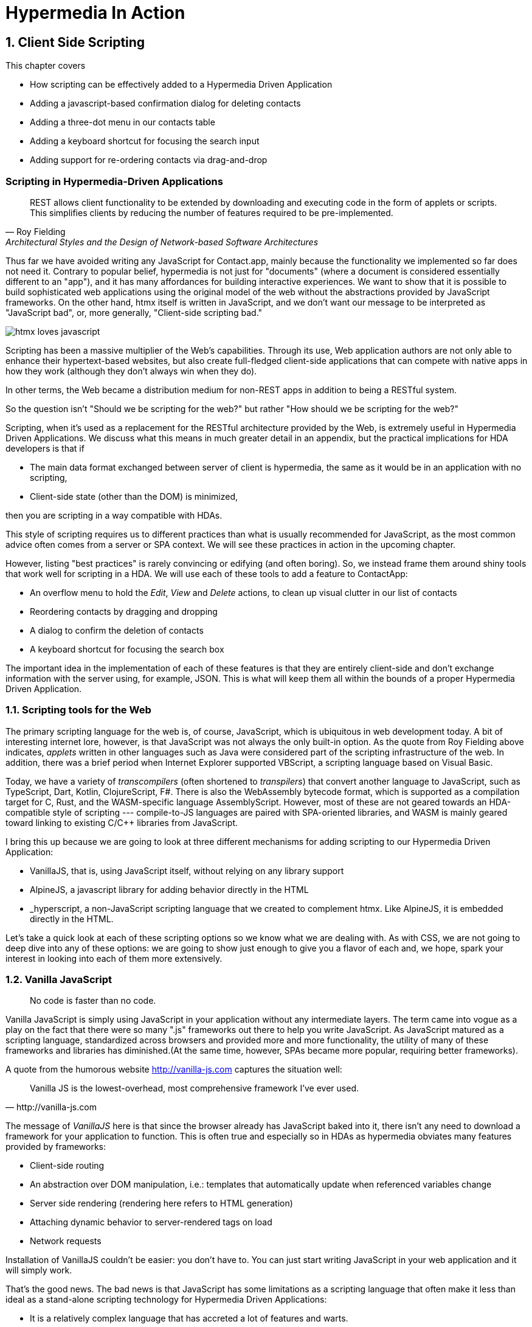 = Hypermedia In Action
:chapter: 8
:sectnums:
:figure-caption: Figure {chapter}.
:listing-caption: Listing {chapter}.
:table-caption: Table {chapter}.
:sectnumoffset: 7
// line above:  :sectnumoffset: 7  (chapter# minus 1)
:leveloffset: 1
:sourcedir: ../code/src
:source-language:

= Client Side Scripting

This chapter covers

* How scripting can be effectively added to a Hypermedia Driven Application
* Adding a javascript-based confirmation dialog for deleting contacts
// js
* Adding a three-dot menu in our contacts table
// alpine
* Adding a keyboard shortcut for focusing the search input
// hyperscript
* Adding support for re-ordering contacts via drag-and-drop
// off the shelf


[partintro]
== Scripting in Hypermedia-Driven Applications

"REST allows client functionality to be extended by downloading and executing code in the form of applets or scripts. This simplifies clients by reducing the number of features required to be pre-implemented."
-- Roy Fielding, Architectural Styles and the Design of Network-based Software Architectures

Thus far we have avoided writing any JavaScript for Contact.app, mainly because the functionality we implemented so far does not need it. Contrary to popular belief, hypermedia is not just for "documents" (where a document is considered essentially different to an "app"), and it has many affordances for building interactive experiences. We want to show that it is possible to build sophisticated web applications using the original model of the web without the abstractions provided by JavaScript frameworks. On the other hand, htmx itself is written in JavaScript, and we don't want our message to be interpreted as "JavaScript bad", or, more generally, "Client-side scripting bad."

image::htmx-loves-javascript.png[]

Scripting has been a massive multiplier of the Web's capabilities. Through its use, Web application authors are not only able to enhance their hypertext-based websites, but also create full-fledged client-side applications that can compete with native apps in how they work (although they don't always win when they do).

In other terms, the Web became a distribution medium for non-REST apps in addition to being a RESTful system.

So the question isn't "Should we be scripting for the web?" but rather "How should we be scripting for the web?"

Scripting, when it's used as a replacement for the RESTful architecture provided by the Web, is extremely useful in Hypermedia Driven Applications. We discuss what this means in much greater detail in an appendix, but the practical implications for HDA developers is that if

* The main data format exchanged between server of client is hypermedia, the same as it would be in an application with no scripting,
* Client-side state (other than the DOM) is minimized,

then you are scripting in a way compatible with HDAs.

This style of scripting requires us to different practices than what is usually recommended for JavaScript, as the most common advice often comes from a server or SPA context. We will see these practices in action in the upcoming chapter.

However, listing "best practices" is rarely convincing or edifying (and often boring). So, we instead frame them around shiny tools that work well for scripting in a HDA. We will use each of these tools to add a feature to ContactApp:

* An overflow menu to hold the _Edit_, _View_ and _Delete_ actions, to clean up visual clutter in our list of contacts
* Reordering contacts by dragging and dropping
* A dialog to confirm the deletion of contacts
* A keyboard shortcut for focusing the search box

The important idea in the implementation of each of these features is that they are entirely client-side and don't exchange information with the server using, for example, JSON. This is what will keep them all within the bounds of a proper Hypermedia Driven Application.


== Scripting tools for the Web

The primary scripting language for the web is, of course, JavaScript, which is ubiquitous in web development today. A bit of interesting internet lore, however, is that JavaScript was not always the only built-in option. As the quote from Roy Fielding above indicates, _applets_ written in other languages such as Java were considered part of the scripting infrastructure of the web. In addition, there was a brief period when Internet Explorer supported VBScript, a scripting language based on Visual Basic.

Today, we have a variety of _transcompilers_ (often shortened to _transpilers_) that convert another language to JavaScript, such as TypeScript, Dart, Kotlin, ClojureScript, F#. There is also the WebAssembly bytecode format, which is supported as a compilation target for C, Rust, and the WASM-specific language AssemblyScript. However, most of these are not geared towards an HDA-compatible style of scripting --- compile-to-JS languages are paired with SPA-oriented libraries, and WASM is mainly geared toward linking to existing C/C++ libraries from JavaScript.

I bring this up because we are going to look at three different mechanisms for adding scripting to our Hypermedia Driven Application:

* VanillaJS, that is, using JavaScript itself, without relying on any library support
* AlpineJS, a javascript library for adding behavior directly in the HTML
* _hyperscript, a non-JavaScript scripting language that we created to complement htmx.  Like AlpineJS, it is embedded
  directly in the HTML.

Let's take a quick look at each of these scripting options so we know what we are dealing with.  As with CSS, we are not going to deep dive into any of these options: we are going to show just enough to give you a flavor of each and, we hope, spark your interest in looking into each of them more extensively.


== Vanilla JavaScript

[quote]
No code is faster than no code.

Vanilla JavaScript is simply using JavaScript in your application without any intermediate layers. The term came into vogue as a play on the fact that there were so many ".js" frameworks out there to help you write JavaScript. As JavaScript matured as a scripting language, standardized across browsers and provided more and more functionality, the utility of many of these frameworks and libraries has diminished.(At the same time, however, SPAs became more popular, requiring better frameworks).

A quote from the humorous website http://vanilla-js.com captures the situation well:

[quote, http://vanilla-js.com]
____
Vanilla JS is the lowest-overhead, most comprehensive framework I've ever used.
____

The message of _VanillaJS_ here is that since the browser already has JavaScript baked into it, there isn't any need to download a framework for your application to function. This is often true and especially so in HDAs as hypermedia obviates many features provided by frameworks:

* Client-side routing
* An abstraction over DOM manipulation, i.e.: templates that automatically update when referenced variables change
* Server side rendering (rendering here refers to HTML generation)
  * Attaching dynamic behavior to server-rendered tags on load
* Network requests

Installation of VanillaJS couldn't be easier: you don't have to. You can just start writing JavaScript in your web application and it will simply work.

That's the good news. The bad news is that JavaScript has some limitations as a scripting language that often make it less than ideal  as a stand-alone scripting technology for Hypermedia Driven Applications:

* It is a relatively complex language that has accreted a lot of features and warts.
* Its model for asynchrony involves _colored functions_, a concept described by Robert Nystrom in his oft-cited blog article _What Color is Your Function?_
  footnote:[https://journal.stuffwithstuff.com/2015/02/01/what-color-is-your-function/]
* It is surprisingly clunky to work with events in the language
* DOM APIs (a large portion of which were originally designed for Java)
  are verbose and do not make common functionality easy to use

None of these are deal breakers, of course, and many people prefer the "close to the metal" (for lack of a better term) nature of vanilla JavaScript to more elaborate client-side scripting approaches.

As our "hello world" example to showcase each of our scripting options, let's write a counter footnote:[The counter is a common example widget for UI development tools, a trend that seems so have been started by React. İt's unclear if the "counterexample" pun was intentional.]. It will have a number and a button that increments the number. Nothing too elaborate, but it will give you the flavor of each of the three scripting approaches we are going to use in this chapter.

We have a problem, however, as one of the things frameworks provide is still missing: a standardized code style. This is not an insurmountable problem, and in fact a great opportunity to take a small journey through various styles, starting with the simplest thing possible.

.Counter in vanilla JavaScript, inline version
[source,html]
----
<section class="counter">
  <output id="my-output">0</output> <1>
  <button
    onclick=" <2>
      document.querySelector('#my-output') <3>
        .textContent++ <4>
    "
  >Increment</button>
</section>
----
<1> Our output element has an ID to help us find it
<2> We use the `onclick` attribute, a brittle but quick way to add an event listener
<3> Find the output
<4> JavaScript lets us use the `++` operator on a string because it loves us

So, not too bad. It's a little annoying that we needed to add an `id` to the span to make this work and `document.querySelector` is a bit verbose compared to, say, `$` but (but!) it works and it doesn't require any other JavaScript libraries.

A more "standard" way to write the above would be to put the above in a separate file, either linked via a `<script src>` or placed into an inline `<script>` by a build process:

.Counter in vanilla JavaScript, in multiple files
--
[source,html]
----
<section class="counter">
  <output id="my-output">0</output>
  <button class="increment-btn">Increment</button>
</section>
----

[source,js]
----
const counterOutput = document.querySelector("#my-output") <1>
const incrementBtn  = document.querySelector(".counter .increment-btn") <2>

incrementBtn.addEventListener("click", e => { <3>
  counterOutput.innerHTML++ <4>
})
----
<1> Find the output element
<2> and the button
<3> We use `addEventListener`, which is preferable to `onclick` for many reasons
<4> The logic stays the same, only the structure around it changes
--

The main reason people do this is for the sake of Separation of Concerns.  By separating our JavaScript from our HTML, we will be able to edit one with confidence that we won't break the other.

Except... is that really the case?

Notice that the HTML in the above example is not just the previous example with the onclick attribute removed. Can you spot the difference?

We've had to add a class to the button so that we could find it in JS. In both the HTML and the JS, this ID is a string literal not subject to typechecking, and it certainly isn't checked if the ID is the same in both. The careless use of CSS selectors in JavaScript causes _jQuery soup_, where:
* The JS that attaches behavior to a given element is unclear (though developer tools in browsers help with this).
* Reuse is difficult.
* The code is disorganized (if we have many components, how do we separate them into files (if at all?))

Furthermore, imagine that we want to change the number field from an `<output>` tag to an `<input type="number">`. This change to our HTML will break our JavaScript. The fix is trivial (change `.textContent` to `.value`), but it's not hard to see how the burden of synchronizing markup and code across files would increase in larger components or across a whole page.

image::../images/separation-of-concerns-expectation-v-reality.png[]

The tight coupling between files in this simple example suggests that separation between HTML and JavaScript (and CSS) is often an illusory separation of concerns. Contact.app is is not _concerned_ with "structure", "styling" or "behavior", it's concerned with collecting contact info and presenting it.

Our suspicion is validated by developments in the JS framework world:

* JSX
* LitHTML
* CSS-in-JS
* Single-File Components
* Filesystem based routing


=== Locality of Behavior

Locality of Behavior (LoB) is a software design principle that we coined to describe the following characteristic of a piece of software:

"The behaviour of a unit of code should be as obvious as possible by looking only at that unit of code."
-- https://htmx.org/essays/locality-of-behaviour/

In simple terms: you should be able to tell what a button does by simply looking at the code or markup that creates that button. This does not mean you need to inline the entire implementation, but that you shouldn't need to hunt for it or require prior knowledge of the codebase to find it.

We will demonstrate Locality of Behavior in all of our examples, both the counter demos and the features we add to ContactApp. It is a design goal of both _hyperscript and Alpine.js (which we will cover later) as well as htmx. These tools achieve it through having you embed attributes and directly within your HTML, as opposed to having code pluck elements out of a document through CSS selectors and add event listeners onto them.

The `addEventListener` method is, in a way, monkey-patching. Its functionality is the same for event listeners as ruby's `define_method`:

.`define_method` in Ruby
[source,ruby]
----
button.define_method(:click, ->{ <1>
  count += 1 <2>
})
----
<1> When a `click` method call is received,
<2> Do this

.`addEventListener` in JavaScript
[source,js]
----
button.addEventListener('click', () => { <1>
  count++ <2>
})
----
<1> When a `click` event is received,
<2> Do this

(The Ruby code is deliberately unidiomatic to make it easier to understand for non-Rubyists).

Monkey-patching actually used to be the default way of adding methods in JavaScript: 

[source,js]
----
'use strict'; <1>
(function () {
  Button.prototype.click = function () {
    count++;
  }
})()
----
<1> Feeling nostalgic yet?

After classes were added in ES2015, modifying the `.prototype` way of doing things is increasingly discouraged. No such advancement has been made for event listeners, however, leaving us stuck with `addEventListener` and `onclick`.

This is a shame, because in the case of front end scripting in a Hypermedia Driven Application, Locality of Behavior is often the more important principle over Separation of Concerns.

.2 > 1 > 2
****
Having two decoupled modules is better than having one big blob, but two tightly-coupled modules is worse than either.

(Of course, having no code at all is the best, so 0 > 2 > 1 > 2.)
****

So, should we go back to the `onclick` way of doing things? It certainly wins in the Locality of Behavior category. Unfortunately, JavaScript in `on*` attributes are not a great way to program:

* They don't support custom events.
* There is no good mechanism for associating long-lasting variables with an element --- all variables are discarded when an event listener completes executing
* If you have multiple instances of an element, you will need to repeat the listener code on each, or use something more clever like event delegation.
* JavaScript code that directly manipulates the DOM gets verbose, and clutters the markup
* An element cannot listen for events on another element. For example, if you want to dismiss a popup by clicking outside it, the listener will need to be on the body element. The body element will need to have listeners that deal with many unrelated components, some of which may not even be on the page if it was generated from a common template.

Unfortunately, JavaScript and Locality of Behavior don't seem to mesh as well as we want them to. This is partly our fault, however --- it's important to be aware that LoB does not require behavior to be _defined_ at the use site, but merely invoked there. Keeping this in mind, it's possible to improve LoB while writing JS in a separate file, provided we have a reasonable system for structuring our JavaScript.


=== RSJS

RSJS ("Reasonable System for JavaScript Structure", https://ricostacruz.com/rsjs/) is a set of guidelines for JavaScript architecture targeted at "a typical non-SPA website". RSJS is a solution to the lack of a standard code style we mentioned earlier.

We won't replicate all of the guidelines here, but here are the ones most relevant to this book:

* "Use `data-` attributes" --- invoking behavior via adding data attributes makes it obvious there is JavaScript happening, as opposed to random classes or IDs that may be mistakenly removed or changed
* "One component per file" --- the name of the file should match the data attribute so that it can be found easily, a win for LoB

.Counter in vanilla JavaScript, with RSJS
--
[source,html]
----
<section class="counter" data-counter> <1>
  <output id="my-output" data-counter-output>0</output> <2>
  <button class="increment-btn" data-counter-increment>Increment</button>
</section>
----
<1> Invoke a JavaScript behavior with a data attribute
<2> Mark relevant child elements

[source,js]
----
// counter.js <1>
document.querySelectorAll("[data-counter]") <2>
  .forEach(el => {
    const output = el.querySelector("[data-counter-output]"),
      increment = el.querySelector("[data-counter-increment]") <3>

    increment.addEventListener("click", e => output.textContent++) <4>
  })
----
<1> File should have the same name as the data attribute, so that we can locate it easily
<2> Get all elements that invoke this behavior
<3> Get any child elements we need
<4> Register event handlers
--

This methodology solves (or at least alleviates) many of our gripes with the previous example of vanilla JS in a separate file:

* The JS that attaches behavior to a given element is *clear* (though only through naming conventions).
* Reuse is *easy* --- you can create another counter on the page and it will just work.
* The code is *well-organized* --- one behavior per file

You may remember the problem we discussed about replacing the output tag with `<input type="number">`. That problem still remains. There is a way to solve it, but it's a bit convoluted:

.Counter with vanilla JavaScript, with extra-flexible RSJS
--
[source,html,highlight=2..2]
----
<section class="counter" data-counter>
  <output id="my-output" data-counter-output="innerHTML">0</output> <1>
  <button class="increment-btn" data-counter-increment>Increment</button>
</section>
----
<1> Specify the property to put the value into

[source,js]
----
// counter.js
document.querySelectorAll("[data-counter]").forEach(el => {
  const output = el.querySelector("[data-counter-output]"),
    increment = el.querySelector("[data-counter-increment]")
  
  const outProp = output.dataset.counterOutput <1>

  increment.addEventListener("click", e => output[outProp]++) <2>
})
----
<1> Get the attribute's value
<2> Dynamically access the property to increment
--

If we wanted to use an input, we would change the value of `data-counter-output` to `"value"`. This would also work with `<input type="range">`!

On one hand, this is a way overengineered the solution to the problem. How often do we need to reuse a counter?

On the other, let's think about where else we could go with this. With very little work, we could let the button markup specify the increment amount --- we could go 5-at-a-time, or decrement (increment by -1). It might be a little more puzzling to support multiple increment buttons with varying amounts if you aren't familiar with this kind of programming. However, as you continue hacking on this counter example, you could end up building a DSL for smart number inputs. The decoupling forced on us by putting our JavaScript in a separate file can lead us to invention; restriction breeds creativity.

That's enough fun, however, let's get to work on ContactApp.

.Event delegation
****
Event delegation is a technique that makes use of bubbling in DOM events both as a form of code organization and to reduce memory usage, in situations where a large number of elements need to respond to an event in the same way. Instead of attaching event listeners to each individual element, we attach a single listener to a shared parent element. The parent listener determines which element the event arrived through.

The following is how event delegation would be usually implemented:

.With event delegation
[source,js]
----
ul.addEventListener('click', e => {
	const li = e.target.closest('li')
	if (!li) return

	doThingWith(li)
})
----

whereas the alternative would be:

.Without event delegation
[source,js]
----
ul.querySelector('li').forEach(li => {
  li.addEventListener('click', e => {
    doThingWith(li)
  })
})
----

.Benefits of event delegation
* If elements are dynamically added, there is no need to add the event listener onto them (this usually requires extracting the listener to a named function, and code repeated in every place where events are added).
* Only one event listener takes up space in memory.
* When code is inline in HTML, not using event delegation means code is repeated 

.Drawbacks of event delegation
* The listener will execute for every click in a subtree (or other event type) when not all may be relevant.
* The listener will stay around even if no relevant elements remain.
****


=== Vanilla JavaScript in action: A confirmation dialog

Right now, clicking the `Delete` link on a contact instantly deletes it, making it prone to accidents. We'll write some JavaScript to add confirmation dialogs to elements and use it on the delete button.

We'll write the JavaScript first before adding anything to our markup.

.Confirmation dialog with Vanilla JS & RSJS
[source,js]
----
document.querySelectorAll("[data-confirm]") <1>
  .forEach(el => {
    // ...
  })
----
<1> Find relevant elements. Our attribute is `data-confirm`, so we'll write this code in a file named `confirm.js`.

We need to show a confirmation dialog. There are libraries that let us show styled, rich alert dialogs, but let's just use `confirm()` for now. Adding in a library later will be a good test of how maintainable our code is.

[source,js,highlight=2..4]
----
document.querySelectorAll("[data-confirm]")
  .forEach(el => {
    el.addEventListener("...", e => { <1>
      const didConfirm = confirm()
      if (!didConfirm) {
        event.stopImmediatePropagation(); <2>
        event.stopPropagation(); <3>
      }
    })
  })
----
<1> **What event?**
<2> Prevent listeners on this element from running 
<3> Prevent listeners on parent elements from running

We need to decide what event we need to listen to:

* Hardcode `"click"`. It's simple and it covers most cases. However, there's not a clear escape hatch if you need a different event.
* Try to sniff what event you need to listen to based on the element. Complex and fragile (but I repeat myself).
* Let the author specify in the attribute. This is what we'll do.

[source,js]
----
  el.addEventListener(
    el.dataset.confirm || "click", <1>
    e => {
      // ...
    }
  )
----
<1> Specify a default for convenience.

In 9 lines of code, we have a generic confirmation library that we can use for any element as follows. It's definitely overengineered as a result of the forced decoupling, just like the counter earlier, but it works well and was reasonably fun to write.

[source,html]
----
<button type="submit" data-confirm>Delete</button>
<input type="radio" name="volume" value="100" data-confirm="input">
----

.Async ruins everything
****
In the confirmation dialog code we wrote, we use `confirm()`, which is convenient, but displays a barebones dialog that cannot contain rich text. Can we write a similar script using a fancy alert dialog library, like SweetAlert2?

[source,js,highlight=4..5]
----
document.querySelectorAll("[data-confirm]")
  .forEach(el => {
    el.addEventListener("click", e => {
      const result = await Swal.fire("Are you sure?", "", "question")
      const didConfirm = result.isConfirmed
      if (!didConfirm) {
        event.stopImmediatePropagation();
        event.stopPropagation();
      }
    })
  })
----

[samp]
----
Uncaught SyntaxError: await is only valid in async functions, async generators and modules
----

Right. Let's fix that...


[source,js,highlight=3]
----
document.querySelectorAll("[data-confirm]")
  .forEach(el => {
    el.addEventListener("click", async e => {
      const result = await Swal.fire("Are you sure?", "", "question")
      const didConfirm = result.isConfirmed
      if (!didConfirm) {
        event.stopImmediatePropagation();
        event.stopPropagation();
      }
    })
  })
----

No more errors, but this code no longer works. This is because by the time we call `stopPropagation` and `stopImmediatePropagation`, the event has already propagated. We can avoid this when using the built-in `confirm` function because it has the privilege of blocking the main thread.

There is no general solution to this problem.
****


== Alpine.js

Alpine.js (https://alpinejs.dev[]) is a relatively new JavaScript library that allows you to embed your code directly in HTML.  It bills itself as a modern replacement for jQuery, a widely used but quite old JavaScript library, and it lives up to that promise.

Installing AlpineJS is a breeze, you can simply include it via a CDN:

.Installing AlpineJS
[source,html]
----
<script src="https://unpkg.com/alpinejs"></script>
----

You can also install it from npm, or vendor it from your own server.

The main interface of Alpine is a set of HTML attributes, the main one of which is `x-data`. The content of `x-data` is a JavaScript expression which evaluates to an object, whose properties we can access in the element. For our counter, the only state is the current number, so let's create an object with one property:

.Counter with Alpine, line 1
[source,html]
----
<div class="counter" x-data="{ count: 0 }">
----

We've defined our state, let's actually use it:

.Counter with Alpine, lines 1-2
[source,html,highlight=2..2]
----
<div class="counter" x-data="{ count: 0 }">
  <output x-text="count"></output> <1>
----
<1> The `x-text` attribute.

This attribute sets the text content of an element to a given expression. Notice that we can access the data of a parent element.

To attach event listeners, we use `x-on`:

.Counter with Alpine, the full thing
[source,html,highlight=4..4]
----
<div class="counter" x-data="{ count: 0 }">
  <output x-text="count"></output>

  <button x-on:click="count++">Increment</button> <1>
</div>
----
<1> With `x-on`, we specify the attribute in the attribute _name_.

Would you look at that, we're done already! (It's almost as though we wrote a trivial example). What we created is, incidentally, nearly identical to the second code example in Alpine's documentation --- available at https://alpinejs.dev/start-here[].


=== `x-on:click` vs. `onclick`

The `x-on:click` attribute (or its shorthand `@click`) differs from the browser built-in `onclick` attribute in significant ways that make it much more useful:

* You can listen for events from other elements. For example, the `.outside` modifier lets you listen to any click event that is **not** within the element.
* You can use other modifiers to
** throttle or debounce event listeners,
** ignore events that are bubbled up from descendant elements, or
** attach passive listeners.
* You can listen to custom events, such as those dispatched by htmx.


=== Reactivity and templating

As you can see, this code is much tighter than the VanillaJS implementation.  It helps that AlpineJS supports a notion
of variables, allowing you to bind the visibility of the `span` element to a variable that both it and the button
can access.  Alpine allows for much more elaborate data bindings as well, it is an excellent general purpose client-side
scripting library.


=== Alpine in action: an overflow menu

An overflow menu only has one bit of state: whether it is open.

[source,html]
----
<div x-data="{ open: false }"> <1>
  <button>Options</button> <2>
  <div>
    <a href="/contacts/{{ contact.id }}/edit">Edit</a>
    <a href="/contacts/{{ contact.id }}">View</a>
  </div>
</div>
----
<1> Define the initial state
<2> We'll hook this button up to open and close our menu

While we have only one bit of state, we have many parts that depend on it. This is where _reactivity_ shines:

[source,html]
----
<div x-data="{ open: false }">
  <button
    aria-haspopup="menu" <1>
    aria-controls="contents" <2>
    x-bind:aria-expanded="open" <3>
  >Options</button>
  <template x-if="open"> <4>
    <div id="contents"> <5>
      <a href="/contacts/{{ contact.id }}/edit">Edit</a>
      <a href="/contacts/{{ contact.id }}">View</a>
    </div>
  </template>
</div>
----
<1> Declare that this button will cause a menu to open,
<2> and that the menu that this button _controls_ is the one with ID `contents`
<3> Indicate the current open state of the menu, using x-bind to reference our data
<4> Only show the menu if it is open
<5> Add an ID to the menu, so that we can reference it in the aria-controls attribute

This is based on the https://www.w3.org/WAI/ARIA/apg/patterns/menubutton/[Menu Button] example from the cite:[ARIA Authoring Practices Guide]. We haven't made the menu work yet, just the button that opens it.

The use `x-bind` means that as we change the open state, the `aria-expanded` attribute will update to match. The same holds for the `x-show` on the div with the contents, and indeed for most of Alpine. In order to see this in action, let's actually change that state:

.HTML ID Soup
****
Some features of HTML such as ARIA require you to assign unique IDs to elements. When pages are generated from templates dynamically, avoiding name conflicts in large apps can be difficult, as HTML IDs are not scoped the way identifiers in programming languages are.

Some developers in the SPA world use randomized IDs with a tool like https://npmjs.com/nanoid[] to avoid the issue.
****

[source,html]
----
<div x-data="{ open: false }">
  <button
    aria-haspopup="menu"
    aria-controls="contents"
    x-bind:aria-expanded="open"
    x-on:click="open = !open" <1>
  >Options</button>
  <template x-if="open">
    <div id="contents" x-on:click.outside="open = false"> <2>
      <a href="/contacts/{{ contact.id }}/edit">Edit</a>
      <a href="/contacts/{{ contact.id }}">View</a>
    </div>
  </template>
</div>
----
<1> Toggle the open state when the button is clicked
<2> Dismiss the menu by clicking away

You should be able to open the menu now, and may be tempted to ship this code to production. Don't! We're not done because our menu fails many requirements for menu interactions:

* It does not have the `menu` or `menuitem` roles applied properly, which makes life harder for users of assistive software
* You can't navigate between menu items using arrow keys
* You can't activate a menu item with the Space key

These factors make our menu annoying and even unusable for many people. Let's fix it with the guidance of the venerable cite:[ARIA Authoring Practices Guide]:

[source,html]
----
<div x-data="{ open: false }">
  <button
    aria-haspopup="menu"
    aria-controls="contents"
    x-bind:aria-expanded="open"
    x-on:click="open = !open"
  >Options</button>
  <div role="menu" <1>
    id="contents" x-show="open"
    x-on:click.outside="open = false"
    x-on:keydown.up="document.activeElement.previousElementSibling?.focus()" <2>
    x-on:keydown.down="document.activeElement.nextElementSibling?.focus()" <3>
    x-on:keydown.space="document.activeElement.click()" <4>
    x-effect="if (open) requestAnimationFrame(() => $el.firstElementChild.focus())" <5><6>
    x-on:keydown="$event.key === 'Home'
      ? $el.firstElementChild.focus()
      : $event.key === 'End'
      ? $el.lastElementChild.focus()
      : null" <7>
    >
    <a role="menuitem" <8>
      tabindex="-1" <9>
      href="/contacts/{{ contact.id }}/edit">Edit</a>
    <a role="menuitem" tabindex="-1" href="/contacts/{{ contact.id }}">View</a>
  </div>
</div>
----
<1> Put the `menu` role on the menu root
<2> Move focus to the previous element when the up arrow key is pressed
<3> Move focus to the next element when the down arrow key is pressed
<4> Click the currently focused element when the space key is pressed
<5> Access the div itself through the Alpine-supplied `$el` variable
<6> Focus the first item when `show` changes
<7> Handle the remaining cases that Alpine doesn't have modifiers for 
<8> Put the `menuitem` role on the individual items
<9> Make the menu items non-tabbable


`x-effect` is a cool attribute that lets you perform side-effects when a piece of element state changes. It automatically detects which state is accessed in the effect. However, it can also complicate our code --- in this example, we need to use `requestAnimationFrame` because otherwise, the effect is executed before the `x-show` attribute reveals the element to focus.

I'm pretty sure that covers all our bases. That's a lot of code! But it's code that encodes a lot of behavior. Not to mention that we still made some assumptions to make our code shorter:

* All children are menu items with no wrappers, dividers, etc.
* There are no submenus

As we need more features, it might make more sense to use a library --- for instance, GitHub's https://github.com/github/details-menu-element[`details-menu-element`].

=== Reusable behavior in Alpine

Our menu component has a lot of attributes that will currently be repeated in every item of the table. This is hard to maintain when manually writing HTML and increases payload sizes when generating it via a template. We can rectify this using an nifty feature of the `x-bind` attribute:

[quote,"https://alpinejs.dev/directives/bind#bind-directives"]
____
x-bind allows you to bind an object of different directives and attributes to an element.

The object keys can be anything you would normally write as an attribute name in Alpine. This includes Alpine directives and modifiers, but also plain HTML attributes. The object values are either plain strings, or in the case of dynamic Alpine directives, callbacks to be evaluated by Alpine.
____

It's far easier to understand what this means after seeing the attribute in use. To begin, we create a JavaScript function which will encapsulate all of our menu's behavior:

[source,js]
----
function menu() {
  return {
    role: "menu",
    "x-show"() { <1>
      return this.open; <2>
    },
    "x-on:click.outside"() { this.open = false },
    "x-on:keydown.up"() { document.activeElement.previousElementSibling?.focus() },
    "x-on:keydown.down"() { document.activeElement.nextElementSibling?.focus() },
    "x-on:keydown.space"() { document.activeElement.click() },
    "x-effect"() { if (this.open) this.$el.firstElementChild.focus() },
    "x-on:keydown"(event) { <3>
      if (event.key === 'Home') $el.firstChild.focus()
      else if (event.key === 'End') $el.lastChild.focus()
    },
  }
}
----
<1> JavaScript allows any string literal to be the name of an object member. This even works with classes!
<2> Values that would be globally accessible in an attribute are accessed through `this` in a function.
<3> We can clean up longer functions.

The return value is a map of attribute names to values, with Alpine attributes having functions as values instead of strings of code. We can then reference this function in HTML as follows:

[source,html]
----
<div id="contents" x-bind="menu()">
  <a role="menuitem" tabindex="-1" href="/contacts/{{ contact.id }}/edit">Edit</a>
  <a role="menuitem" tabindex="-1" href="/contacts/{{ contact.id }}">View</a>
</div>
----

This requires the function `menu` to be global. We can avoid that with `Alpine.data`, which is a function to make any data accessible to Alpine expressions:

[source,js]
----
Alpine.data("menu", () => {
  return {
    role: "menu",
    "x-show"() { return this.open; },
    // ...
  }
})
----

Another useful tool in factoring Alpine code is calling functions in `x-data` as follows:

[source,js]
----
Alpine.data("toggleableMenu", () => ({ open: false }))
----

[source,html]
----
<div x-data="toggleableMenu()">
  <button
    aria-haspopup="menu"
    ...>
----

You can combine the two techniques:

[source,js]
----
Alpine.data("toggleableMenu", () => ({
  open: false,
  menuBehavior: { <1>
    role: "menu",
    "x-show"() { return this.open; },
    // ...
  },
  buttonBehavior: { <2>
    "aria-haspopup": "menu",
    "aria-controls": "contents",
    "x-bind:aria-expanded"() { return this.open },
    "x-on:click"() { this.open = !this.open },
  }
}))
----
<1> The object that we bind to the menu has been moved into the data.
<2> We can encapsulate the button's behavior in the same way.

[source,html]
----
<div x-data="toggleableMenu()">
  <button x-bind="buttonBehavior">Options</button> <1>
  <div id="contents" x-bind="menuBehavior"> <2>
    <!-- ... -->
----
<1> Access the button behavior object from the data.
<2> Same for the menu... hey, does this look familiar?

You may notice that the markup for the `x-bind` style quite resembles RSJS. Combined with Alpine's reactivity and concise syntax, it's quite a powerful style for writing localized as well as decoupled code.

Factoring our behavior in this way reduces the locality in our code, as it requires us to locate the `menu` and `toggleableMenu` functions to understand what our code does. You can use named files similarly to RSJS to somewhat alleviate this issue, but it's a tradeoff that needs to be considered.


== _hyperscript

While previous two examples are JavaScript-oriented, _hyperscript (https://hyperscript.org[], the underscore is part of the name but not pronounced) is a entire new scripting language for
front-end development.  It has a completely different syntax than JavaScript, derived from an older language called
HyperTalk, which was the scripting language of HyperCard, an old hypermedia system, along with IDE and WYSIWYG editor on the Macintosh Computer.  The
most noticeable thing about _hyperscript is that it resembles English prose more than it does code.  It was initially created as a sister project
to htmx, to handle events and modify the document in htmx-based applications. Currently, it positions itself as a modern jQuery replacement and alternative to JavaScript.

Like Alpine, _hyperscript allows you to program inline in HTML, but instead of using JavaScript, it has a syntax designed to be embedded into other languages.

What it eschews is a reactive mechanism, instead focusing on making manual DOM manipulation easier. It has built-in constructs for many DOM operations, preventing you from needing to navigate sometimes-verbose APIs.

We will not be doing a deep dive on the language, but again just want to give you a flavor of what scripting in
_hyperscript is like, so you can pursue the language in more depth later if you find it interesting.

Like htmx and AlpineJS, _hyperscript can be installed via a CDN or from npm (package name `hyperscript.org`):

.Installing _hyperscript via CDN
[source,html]
----
<script src="//unpkg.com/hyperscript.org"></script>
----

Like AlpineJS, in \_hyperscript you put attributes directly in your HTML.  Unlike AlpineJS, there is only one attribute
for _hyperscript: the `_` (underscore) attribute footnote:[You can also use a `script` attribute, or `data-script` to please HTML validators.]. This is where all the code responsible for an element goes.

****
TODO: Counter in _hyperscript
// <1> This is what _hyperscript looks like, believe it or not!
****

Seasoned JavaScript programmers are often suspicious of _hyperscript: There have been many "natural language programming" projects that usually target non-programmers and beginner programmers, assuming that being able to read code will give you the ability to write it as well. (The authors' views on the usefulness of natural language for teaching programming are nuanced and out of scope for this book). It should be noted that _hyperscript is openly a programming language, in fact, its syntax is inspired in many places by the speech patterns of web developers. In addition, _hyperscript's readability is achieved not through complex heuristics or NLP, but common parsing tricks and a culture of readability.

As you can see in the above example, _hyperscript does not shy away from using punctuation when appropriate. We'll come across quite a lot of new syntax we use as we go. To get our feet wet, here's an annotated version of the script above:

****
TODO: annotate counter example
****

OK, maybe it is a little more than a little insane.  But fun!


=== _hyperscript in action: a keyboard shortcut

Since our keyboard shortcut focuses a search input, let's put the code on that search input. Here it is:

[source,html]
----
<input id="search" name="q" type="search" placeholder="Search Contacts">
----

We begin with an event listener, which, as we explained, starts with `on`:

[source,html]
----
<input id="search" name="q" type="search" placeholder="Search Contacts"
  _="on keydown [shiftKey and code is 'KeyS'] <1><2><3><4>
       -- ...">
----
<1> The square bracket notation is _event filtering_ --- any event for which the expression inside the brackets is falsey will be ignored by this listener.
<2> Inside the event filter, properties of the event can be directly accessed.
<3> `and` is `&&` in JavaScript.
<4> `is` is `==` in JavaScript.

We are using event filtering to listen to only the events we are interested in, i.e. the user pressing kbd:[Shift+S]. There is a problem, however: Keyboard events will only be sent to this input element if it is already focused. We need to attach the listener to the whole window instead. No problem:

[source,html]
----
<input id="search" name="q" type="search" placeholder="Search Contacts"
  _="on keydown [shiftKey and code is 'KeyS'] from the window <1>
       -- ...">
----
<1> "from" is part of the "on" feature and lets us listen to events from other objects.

We can attach the listener to the body while keeping its code on the element it logically relates to. Let's actually focus that element now:

[source,html]
----
<input id="search" name="q" type="search" placeholder="Search Contacts"
  _="on keydown[shiftKey and code is 'KeyS'] from the window
       focus() me"> <1><2>
----
<1> Any method of any object can be used as a command. (This is called a "pseudocommand" in _hyperscript lingo). This line is equivalent to `me.focus()` (which is also valid syntax in _hyperscript).
<2> "me" refers to the element that the script is written on.

There's our code! Surprisingly terse for an English-like programming language, compared to the equivalent JavaScript:

[source,js]
----
const search = document.querySelector("#search")
window.addEventListener("keydown", e => {
  if (e.shiftKey && e.code === "KeyS") search.focus();
})
----


=== Why a new programming language?

Being an interpreter written in JavaScript, the _hyperscript runtime has a lot of overhead. One might wonder why it isn't implemented as a JavaScript library. A new programming language allows us to provide features and fix warts in a way that wouldn't be possible otherwise:

Async transparency:: In _hyperscript, asynchronous functions (i.e. functions that return `Promise` instances) can be invoked as if they were synchronous. Changing a function from sync to async does not break any _hyperscript code that calls it. This is achieved by checking for a Promise when evaluating any expression, and suspending the running script if one exists (only the current event handler is suspended and the main thread is not blocked). JavaScript does not allow us to hook into expression evaluation at the level of granularity needed to achieve this.
Array property access:: In _hyperscript, accessing a property on an array (other than `length` or a number) will return an array of the values of property on each member of that array --- in other terms, `a.name` is equivalent to `a.map(el => el.name)`. jQuery has a similar feature, but only for its own data structure.



=== Reusable behavior in _hyperscript

The main mechanism for reuse in \_hyperscript is _behaviors_ --- named collections of _features_ (event listeners, function definitions etc.) that can be _installed_ as follows:

[source,html]
----
<div _="install ToggleableMenu(button: .menu-button in me, menu: #contents)"> <1>
  <button class="menu-button">Options</button>
  <div id="contents">
----
<1> Behaviors can accept arguments.

A nice aspect of _hyperscript behaviors is that any element's script can be refactored into a reusable behavior on a copy-paste basis:

.The search bar keyboard shortcut code, extracted into a behavior
----
behavior SearchShortcut
  on keydown[shiftKey and code is 'KeyS'] from the window
    focus() me
  end
end
----

Prime examples of behavior usage can be found on Ben Pate's _Hyperscript Widgets_ collection (https://github.com/benpate/hyperscript-widgets). Reproduced here with minor cleanup is a rich text editor implemented in 68 lines:

.wysiwyg._hs
----
behavior wysiwyg(name)

	-- WYSIWYG setup
	init 
		-- save links to important DOM nodes
		set :form to closest <form />
		set :input to form.elements[name]
		set :editor to first .wysiwyg-editor in me

		-- configure related DOM nodes
		add [@tabIndex=0] to :editor
		add [@contentEditable=true] to :editor

		tell <button/> in me
			add [@type="button"]
		end

	-- Clicking a toolbar button triggers a command on the content
	on click(target)
		if target's @data-command is null then 
			set target to the closest <[data-command]/> to target
			if target is null then
				exit
			end
		end

		set command to target's @data-command

		-- special handling for inertLink
		if command is "createLink" then
			get prompt("Enter Link URL")
			call document.execCommand(command, false, result)
			exit
		end

		-- fall through to all other commands
		set value to target's @data-command-value
		call document.execCommand(command, false, value)
	end

	-- Show the toolbar when focused
	on focus(target) from the .wysiwyg-editor in me
    remove @hidden from the .wysiwyg-toolbar in me
	end

	-- Hide the toolbar when blured
	on blur from the .wysiwyg-editor in me
		wait 200ms
		if (<:focus/> in me) is empty then
      add [@hidden=true] to the .wysiwyg-toolbar in me
		end
	end

	-- Autosave the WYSIWYG after 15s of inactivity
	on input debounced at 15s
		send updated to form
	end
	
	-- Autosave the WYSIWYG whenever it loses focus
	on blur from the .wysiwyg-editor in me
		send updated to form
	end

	-- Push the value directly into the XHR request before it's sent.
	on htmx:configRequest(parameters) from closest <form/>
		set value to the editor's innerHTML
		Object.defineProperty(parameters, name, {value: value, writable:'true'})
	end
----

You can try the editor on https://benpate.github.io/hyperscript-widgets/wysiwyg/[].

* * *

_hyperscript, being a whole programming language, goes a lot deeper than what was introduced here. Further information is available at https://hyperscript.org/docs[].

[quote, "https://benpate.github.io/hyperscript-widgets/"]
____
In keeping with general htmx principles, we will endeavor to create code that is:

* Usable
* Accessible
* Un-Scalable
____

== Using off-the-shelf components

=== Off-the-shelf components in action: drag to reorder


== Events and the DOM

One thing that you will notice in all the scripting that we add to Contact.app is the heavy use of _events_.  This is
not an accident; scripting in a Hypermedia Driven Application should be oriented around events --- mostly listening to DOM events, but also dispatching custom events. Since htmx allows requests to be triggered upon any type of event, custom events provide an excellent bridge between
client-side scripts and the hypermedia exchanges that define a RESTful Hypermedia Driven Application.

Another thing you might notice about the scripting examples is that they all mutate the DOM in some way, such as showing
or hiding elements, changing the text content of an element, or moving focus. In many cases this change in state isn't
synchronized with the server, which may, at first, seem to discredit our aim of using hypermedia is the engine of application state.

Both the use of events and the prevalence of DOM mutations point to the fact that the purpose of scripting in a HDA is to enhance UI interaction. Use of events reflects that we are mainly concerned with responding to the user's actions. DOM mutations make up a large portion of our code because we are concerned with UI as opposed to business logic when we write scripts. The state retained by client-side scripts should be an extension of state retained by the browser (e.g.: the value of an input element before it is submitted), ephemeral, not closely tied to the application domain, and _ephemeral_. Scripts may use tools like localStorage to keep some user-specific data, what they should not do is alter a canonical data store without going through a hypermedia channel. (As a *very rough* rule of thumb, this means that scripts should avoid making non-GET requests to your server).


== Being pragmatic

[quote, W3C, HTML Design Principles § 3.2 Priority of Constituencies]
____
In case of conflict, consider users over authors over implementors over specifiers over theoretical purity.
____

The sad truth is that there will never be a general theory of web development.
Any guideline, methodology, or rule of thumb will hit degenerate cases.
When this happens, there are a few ways to react:

Denial:: Why would we want to implement this feature, anyway? Invent reasons why the problem should not be solved.
Anger:: Vehemently refuse to abandon your principles and implement the feature with your method, without regard for the consequences.
Bargaining:: Try to invent a new theory to accommodate the feature. It will be incoherent.
Depression:: Fantasize about leaving the software industry. 
Acceptance:: Implement the feature the way you always knew it should be. Leave a comment for any future developer who might be compulsed to "refactor" it.


== Summary

Use progressive enhancement.

Maximize locality of behavior, sometimes at the expense of separation of concerns. Remember that "concerns" are not the same thing as filetypes.

If you're mostly going to write reusable, generalized components: use vanilla JavaScript with Alpine.js.

If you're mostly going to write one-off, specialized components: use Alpine.js or _hyperscript.

If you need a common UI pattern that isn't built into HTML: use a library. If you're going to write such a library yourself, use vanilla JS with RSJS.

Alpine lets things auto-update based on changes to state and lets you use the programming language known by the most people.

_hyperscript offers a concise, readable syntax, especially for DOM operations, and makes async operations easy.

Events are cool.

Do not use scripts to directly modify system state. Reserve it for UI state.
